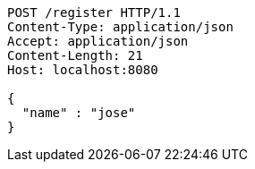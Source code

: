 [source,http,options="nowrap"]
----
POST /register HTTP/1.1
Content-Type: application/json
Accept: application/json
Content-Length: 21
Host: localhost:8080

{
  "name" : "jose"
}
----